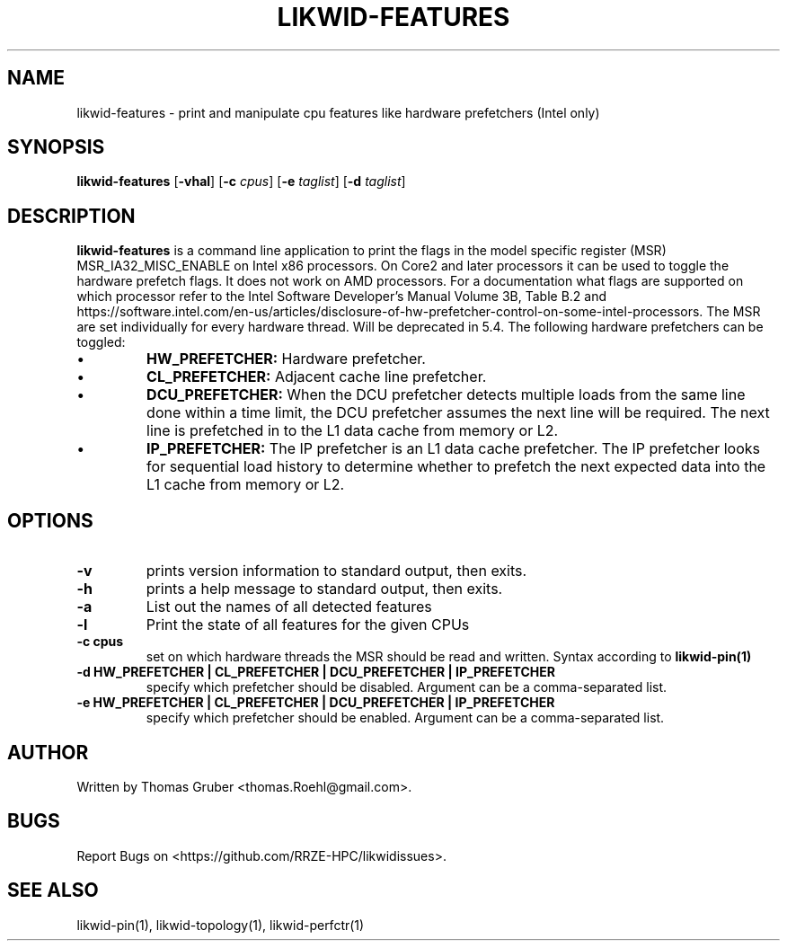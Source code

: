 .TH LIKWID-FEATURES 1 <DATE> likwid\-<VERSION>
.SH NAME
likwid-features \- print and manipulate cpu features like hardware prefetchers (Intel only)
.SH SYNOPSIS
.B likwid-features
.RB [ \-vhal ]
.RB [ \-c
.IR cpus ]
.RB [ \-e
.IR taglist ]
.RB [ \-d
.IR taglist ]
.SH DESCRIPTION
.B likwid-features
is a command line application to print the flags in the model
specific register (MSR) MSR_IA32_MISC_ENABLE on Intel x86 processors. On Core2 and later processors
it can be used to toggle the hardware prefetch flags. It does not work on AMD processors.
For a documentation what flags are supported on which processor refer to the Intel
Software Developer's Manual Volume 3B, Table B.2 and https://software.intel.com/en-us/articles/disclosure-of-hw-prefetcher-control-on-some-intel-processors. The MSR are set individually for every hardware thread. Will be deprecated in 5.4.
The following hardware prefetchers can be toggled:
.IP \[bu]
.B HW_PREFETCHER:
Hardware prefetcher.
.IP \[bu]
.B CL_PREFETCHER:
Adjacent cache line prefetcher.
.IP \[bu]
.B DCU_PREFETCHER:
When the DCU prefetcher detects multiple loads from the same line done within a
time limit, the DCU prefetcher assumes the next line will be required. The next
line is prefetched in to the L1 data cache from memory or L2.
.IP \[bu]
.B IP_PREFETCHER:
The IP prefetcher is an L1 data cache prefetcher. The IP prefetcher looks for
sequential load history to determine whether to prefetch the next expected data
into the L1 cache from memory or L2.

.SH OPTIONS
.TP
.B \-\^v
prints version information to standard output, then exits.
.TP
.B \-\^h
prints a help message to standard output, then exits.
.TP
.B \-\^a
List out the names of all detected features
.TP
.B \-\^l
Print the state of all features for the given CPUs
.TP
.B \-\^c " cpus"
set on which hardware threads the MSR should be read and written. Syntax according to
.B likwid-pin(1)
.TP
.B \-\^d " HW_PREFETCHER | CL_PREFETCHER | DCU_PREFETCHER | IP_PREFETCHER"
specify which prefetcher should be disabled. Argument can be a comma-separated list.
.TP
.B \-\^e " HW_PREFETCHER | CL_PREFETCHER | DCU_PREFETCHER | IP_PREFETCHER"
specify which prefetcher should be enabled. Argument can be a comma-separated list.

.SH AUTHOR
Written by Thomas Gruber <thomas.Roehl@gmail.com>.
.SH BUGS
Report Bugs on <https://github.com/RRZE-HPC/likwidissues>.
.SH "SEE ALSO"
likwid-pin(1), likwid-topology(1), likwid-perfctr(1)
